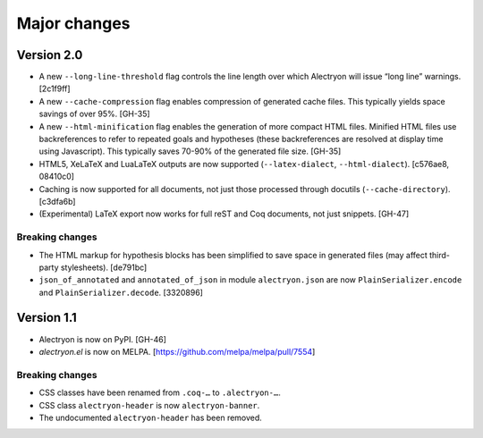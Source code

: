 ===============
 Major changes
===============

Version 2.0
===========

- A new ``--long-line-threshold`` flag controls the line length over which Alectryon will issue “long line” warnings. [2c1f9ff]

- A new ``--cache-compression`` flag enables compression of generated cache files.  This typically yields space savings of over 95%. [GH-35]

- A new ``--html-minification`` flag enables the generation of more compact HTML files.  Minified HTML files use backreferences to refer to repeated goals and hypotheses (these backreferences are resolved at display time using Javascript).  This typically saves 70-90% of the generated file size. [GH-35]

- HTML5, XeLaTeX and LuaLaTeX outputs are now supported (``--latex-dialect``, ``--html-dialect``). [c576ae8, 08410c0]

- Caching is now supported for all documents, not just those processed through docutils (``--cache-directory``). [c3dfa6b]

- (Experimental) LaTeX export now works for full reST and Coq documents, not just snippets. [GH-47]

Breaking changes
----------------

- The HTML markup for hypothesis blocks has been simplified to save space in generated files (may affect third-party stylesheets). [de791bc]
- ``json_of_annotated`` and ``annotated_of_json`` in module ``alectryon.json`` are now ``PlainSerializer.encode`` and ``PlainSerializer.decode``. [3320896]

Version 1.1
===========

- Alectryon is now on PyPI. [GH-46]

- `alectryon.el` is now on MELPA. [https://github.com/melpa/melpa/pull/7554]

Breaking changes
----------------

- CSS classes have been renamed from ``.coq-…`` to ``.alectryon-…``.
- CSS class ``alectryon-header`` is now ``alectryon-banner``.
- The undocumented ``alectryon-header`` has been removed.
